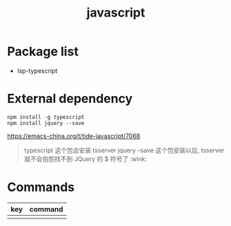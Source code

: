 #+TITLE: javascript


* Package list

- lsp-typescript

* External dependency

#+BEGIN_SRC shell
npm install -g typescript
npm install jquery --save
#+END_SRC

https://emacs-china.org/t/tide-javascript/7068

#+BEGIN_QUOTE
typescript 这个包会安装 tsserver
jquery --save 这个包安装以后, tsserver 就不会抱怨找不到 JQuery 的 $ 符号了 :wink:
#+END_QUOTE

* Commands

| key | command |
|-----+---------|
|     |         |
